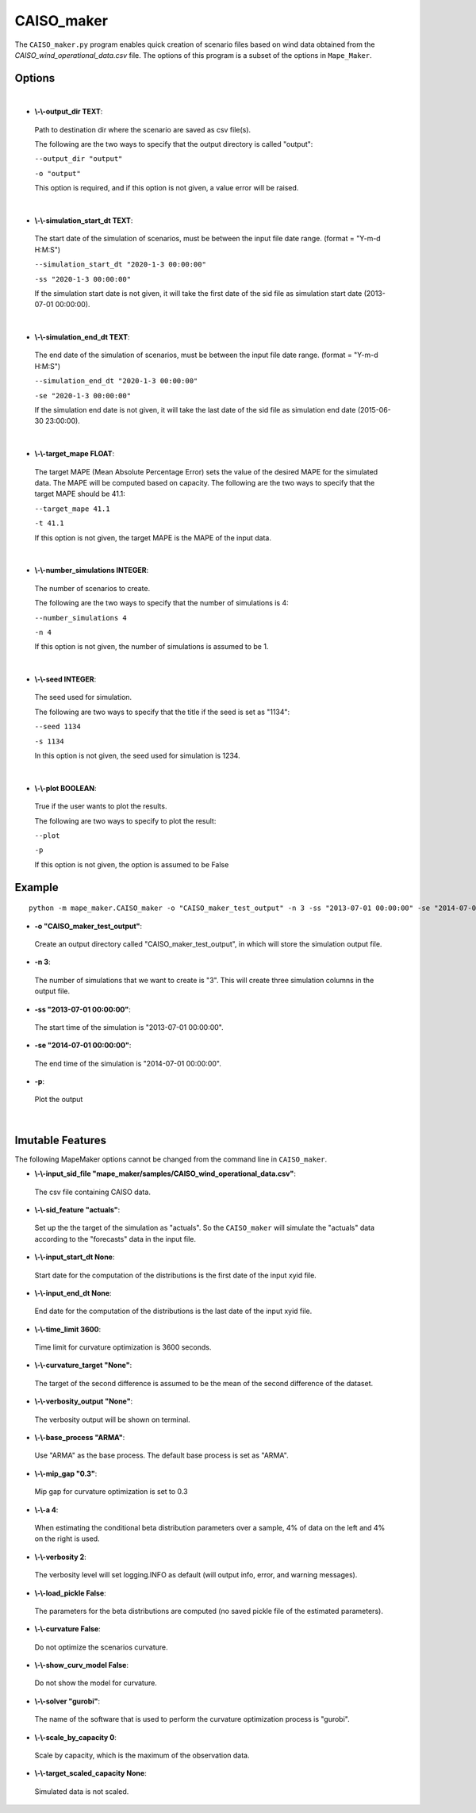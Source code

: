 .. _CAISO_maker:

CAISO_maker
===========
The ``CAISO_maker.py`` program enables quick creation of scenario files based on wind data obtained from the 
*CAISO_wind_operational_data.csv* file. The options of this program is a subset of the options in ``Mape_Maker``.


Options
*******
|

* **\\-\\-output_dir TEXT**:
 Path to destination dir where the scenario are saved as csv file(s).

 The following are the two ways to specify that the output directory is called "output":

 ``--output_dir "output"``

 ``-o "output"``

 This option is required, and if this option is not given, a value error will be raised.
|
* **\\-\\-simulation_start_dt TEXT**:
 The start date of the simulation of scenarios, must be between the input file date range. (format = "Y-m-d H:M:S")

 ``--simulation_start_dt "2020-1-3 00:00:00"``

 ``-ss "2020-1-3 00:00:00"``


 If the simulation start date is not given, it will take the first date of the sid file as simulation start date (2013-07-01 00:00:00).
|
* **\\-\\-simulation_end_dt TEXT**:
 The end date of the simulation of scenarios, must be between the input file date range. (format = "Y-m-d H:M:S")

 ``--simulation_end_dt "2020-1-3 00:00:00"``

 ``-se "2020-1-3 00:00:00"``

 If the simulation end date is not given, it will take the last date of the sid file as simulation end date (2015-06-30 23:00:00).
|
* **\\-\\-target_mape FLOAT**:
 The target MAPE (Mean Absolute Percentage Error) sets the value of the desired MAPE for the simulated data.
 The MAPE will be computed based on capacity. 
 The following are the two ways to specify that the target MAPE should be 41.1:

 ``--target_mape 41.1``

 ``-t 41.1``

 If this option is not given, the target MAPE is the MAPE of the input data.
|
* **\\-\\-number_simulations INTEGER**:
 The number of scenarios to create.

 The following are the two ways to specify that the number of simulations is 4:

 ``--number_simulations 4``

 ``-n 4``

 If this option is not given, the number of simulations is assumed to be 1.
|
* **\\-\\-seed INTEGER**:
 The seed used for simulation. 

 The following are two ways to specify that the title if the seed is set as "1134":

 ``--seed 1134``

 ``-s 1134``

 In this option is not given, the seed used for simulation is 1234.
|
* **\\-\\-plot BOOLEAN**:
 True if the user wants to plot the results.

 The following are two ways to specify to plot the result:

 ``--plot``

 ``-p``

 If this option is not given, the option is assumed to be False
Example
*******

::

    python -m mape_maker.CAISO_maker -o "CAISO_maker_test_output" -n 3 -ss "2013-07-01 00:00:00" -se "2014-07-01 00:00:00" -p


* **-o "CAISO_maker_test_output"**:
 Create an output directory called "CAISO_maker_test_output", in which will store the simulation output file.
* **-n 3**:
 The number of simulations that we want to create is "3". This will create three simulation columns in the output file.
* **-ss "2013-07-01 00:00:00"**:
 The start time of the simulation is "2013-07-01 00:00:00".
* **-se "2014-07-01 00:00:00"**: 
 The end time of the simulation is "2014-07-01 00:00:00".  
* **-p**:
 Plot the output
|
Imutable Features
*****************
The following MapeMaker options cannot be changed from the command line in ``CAISO_maker``.

* **\\-\\-input_sid_file "mape_maker/samples/CAISO_wind_operational_data.csv"**:
 The csv file containing CAISO data.
* **\\-\\-sid_feature "actuals"**:
 Set up the the target of the simulation as "actuals". So the ``CAISO_maker`` will simulate the "actuals" data
 according to the "forecasts" data in the input file.
* **\\-\\-input_start_dt None**:
 Start date for the computation of the distributions is the first date of the input xyid file.
* **\\-\\-input_end_dt None**:
 End date for the computation of the distributions is the last date of the input xyid file.
* **\\-\\-time_limit 3600**:
 Time limit for curvature optimization is 3600 seconds.
* **\\-\\-curvature_target "None"**:
 The target of the second difference is assumed to be the mean of the second difference of the dataset.
* **\\-\\-verbosity_output "None"**:
 The verbosity output will be shown on terminal.
* **\\-\\-base_process "ARMA"**:
 Use "ARMA" as the base process. The default base process is set as "ARMA".
* **\\-\\-mip_gap "0.3"**:
 Mip gap for curvature optimization is set to 0.3
* **\\-\\-a 4**:
 When estimating the conditional beta distribution parameters over a sample, 4% of data on the left and 4% on the right is used.
* **\\-\\-verbosity 2**:
 The verbosity level will set logging.INFO as default (will output info, error, and warning messages).
* **\\-\\-load_pickle False**:
 The parameters for the beta distributions are computed (no saved pickle file of the estimated parameters).
* **\\-\\-curvature False**:
 Do not optimize the scenarios curvature.
* **\\-\\-show_curv_model False**:
 Do not show the model for curvature. 
* **\\-\\-solver "gurobi"**:
 The name of the software that is used to perform the curvature optimization process is "gurobi".
* **\\-\\-scale_by_capacity 0**:
 Scale by capacity, which is the maximum of the observation data.
* **\\-\\-target_scaled_capacity None**:
 Simulated data is not scaled. 
